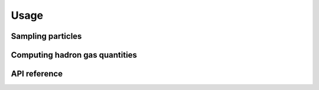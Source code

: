 Usage
=====

Sampling particles
------------------

Computing hadron gas quantities
-------------------------------

API reference
-------------

